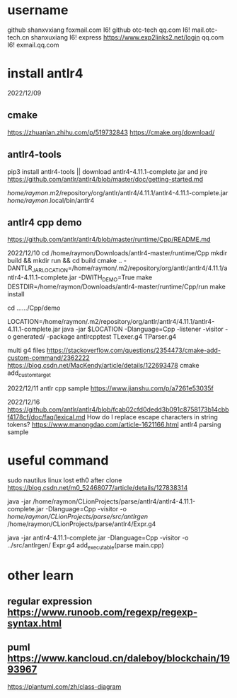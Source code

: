 * username
github  shanxvxiang foxmail.com I6!
github  otc-tech qq.com I6!
mail.otc-tech.cn shanxuxiang I6!
express https://www.exp2links2.net/login qq.com I6!
exmail.qq.com


* install antlr4
2022/12/09

** cmake
https://zhuanlan.zhihu.com/p/519732843
https://cmake.org/download/

** antlr4-tools
pip3 install antlr4-tools  || download antlr4-4.11.1-complete.jar and jre
https://github.com/antlr/antlr4/blob/master/doc/getting-started.md

/home/raymon/.m2/repository/org/antlr/antlr4/4.11.1/antlr4-4.11.1-complete.jar
/home/raymon/.local/bin/antlr4

** antlr4 cpp demo
https://github.com/antlr/antlr4/blob/master/runtime/Cpp/README.md

2022/12/10
cd /home/raymon/Downloads/antlr4-master/runtime/Cpp
mkdir build && mkdir run && cd build
cmake .. -DANTLR_JAR_LOCATION=/home/raymon/.m2/repository/org/antlr/antlr4/4.11.1/antlr4-4.11.1-complete.jar -DWITH_DEMO=True
make
DESTDIR=/home/raymon/Downloads/antlr4-master/runtime/Cpp/run make install

cd ....../Cpp/demo

LOCATION=/home/raymon/.m2/repository/org/antlr/antlr4/4.11.1/antlr4-4.11.1-complete.jar
java -jar $LOCATION -Dlanguage=Cpp -listener -visitor -o generated/ -package antlrcpptest TLexer.g4 TParser.g4

multi g4 files
https://stackoverflow.com/questions/2354473/cmake-add-custom-command/2362222
https://blog.csdn.net/MacKendy/article/details/122693478  cmake add_custom_target

2022/12/11
antlr cpp sample https://www.jianshu.com/p/a7261e53035f

2022/12/16
https://github.com/antlr/antlr4/blob/fcab02cfd0dedd3b091c8758173b14cbbf4178cf/doc/faq/lexical.md
How do I replace escape characters in string tokens?
https://www.manongdao.com/article-1621166.html antlr4 parsing sample

* useful command
sudo nautilus
linux lost eth0 after clone  https://blog.csdn.net/m0_52468077/article/details/127838314

java -jar /home/raymon/CLionProjects/parse/antlr4/antlr4-4.11.1-complete.jar -Dlanguage=Cpp -visitor -o /home/raymon/CLionProjects/parse/src/antlrgen/ /home/raymon/CLionProjects/parse/antlr4/Expr.g4

java -jar antlr4-4.11.1-complete.jar -Dlanguage=Cpp -visitor -o ../src/antlrgen/ Expr.g4
add_executable(parse main.cpp)

* other learn
** regular expression https://www.runoob.com/regexp/regexp-syntax.html
** puml https://www.kancloud.cn/daleboy/blockchain/1993967
        https://plantuml.com/zh/class-diagram

